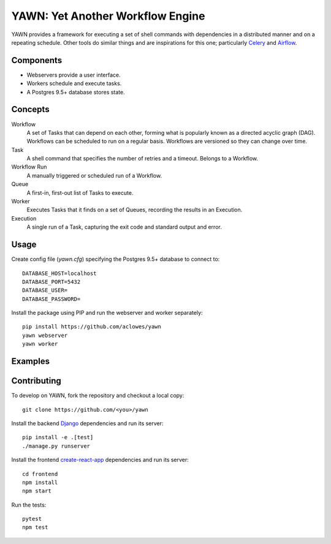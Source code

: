 YAWN: Yet Another Workflow Engine
=================================

YAWN provides a framework for executing a set of shell commands with dependencies
in a distributed manner and on a repeating schedule. Other tools do similar things and
are inspirations for this one; particularly Celery_ and Airflow_.

.. _Celery: http://www.celeryproject.org/
.. _Airflow: https://airflow.incubator.apache.org/

Components
----------

- Webservers provide a user interface.
- Workers schedule and execute tasks.
- A Postgres 9.5+ database stores state.

Concepts
--------

Workflow
  A set of Tasks that can depend on each other, forming what
  is popularly known as a directed acyclic graph (DAG). Workflows can be scheduled
  to run on a regular basis. Workflows are versioned so they can change over time.

Task
  A shell command that specifies the number of retries and a timeout. Belongs to a
  Workflow.

Workflow Run
  A manually triggered or scheduled run of a Workflow.

Queue
  A first-in, first-out list of Tasks to execute.

Worker
  Executes Tasks that it finds on a set of Queues, recording the results in an
  Execution.

Execution
  A single run of a Task, capturing the exit code and standard output
  and error.

Usage
-----

Create config file (`yawn.cfg`) specifying the Postgres 9.5+ database to connect to::

  DATABASE_HOST=localhost
  DATABASE_PORT=5432
  DATABASE_USER=
  DATABASE_PASSWORD=

Install the package using PIP and run the webserver and worker separately::

  pip install https://github.com/aclowes/yawn
  yawn webserver
  yawn worker

Examples
--------

Contributing
------------

To develop on YAWN, fork the repository and checkout a local copy::

  git clone https://github.com/<you>/yawn

Install the backend Django_ dependencies and run its server::

  pip install -e .[test]
  ./manage.py runserver

Install the frontend create-react-app_ dependencies and run its server::

  cd frontend
  npm install
  npm start

Run the tests::

  pytest
  npm test

.. _create-react-app: https://github.com/facebookincubator/create-react-app
.. _Django: https://airflow.incubator.apache.org/
